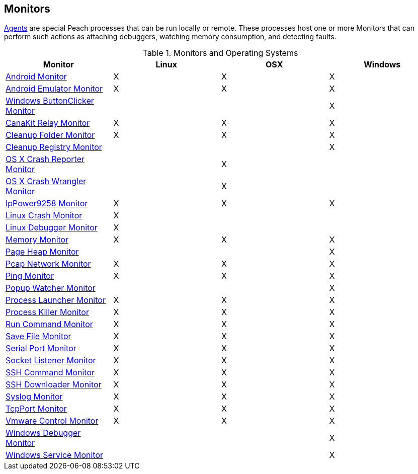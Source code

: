[[Monitors]]
== Monitors

xref:Agent[Agents] are special Peach processes that can be run locally or remote. These processes host one or more Monitors that can perform such actions as attaching debuggers, watching memory consumption, and detecting faults.
 
.Monitors and Operating Systems 
[options="header",halign="center"] 
|==========================================================
|Monitor    |Linux|OSX|Windows
|xref:Monitors_Android[Android Monitor]|X|X|X
|xref:Monitors_AndroidEmulator[Android Emulator Monitor]|X|X|X
|xref:Monitors_ButtonClicker[Windows ButtonClicker Monitor]|||X
|xref:Monitors_CanaKitRelay[CanaKit Relay Monitor]|X|X|X
|xref:Monitors_CleanupFolder[Cleanup Folder Monitor]|X|X|X
|xref:Monitors_CleanupRegistry[Cleanup Registry Monitor]|||X
|xref:Monitors_CrashReporter[OS X Crash Reporter Monitor]||X|
|xref:Monitors_CrashWrangler[OS X Crash Wrangler Monitor]||X|
|xref:Monitors_IpPower9258[IpPower9258 Monitor]|X|X|X
|xref:Monitors_LinuxCrash[Linux Crash Monitor]|X||
|xref:Monitors_LinuxDebugger[Linux Debugger Monitor]|X||
|xref:Monitors_MemoryMonitor[Memory Monitor]|X|X|X
|xref:Monitors_PageHeap[Page Heap Monitor]|||X
|xref:Monitors_Pcap[Pcap Network Monitor]|X|X|X
|xref:Monitors_Ping[Ping Monitor]|X|X|X
|xref:Monitors_PopupWatcher[Popup Watcher Monitor]|||X
|xref:Monitors_Process[Process Launcher Monitor]|X|X|X
|xref:Monitors_ProcessKiller[Process Killer Monitor]|X|X|X
|xref:Monitors_RunCommand[Run Command Monitor]|X|X|X
|xref:Monitors_SaveFile[Save File Monitor]|X|X|X
|xref:Monitors_Serial[Serial Port Monitor]|X|X|X
|xref:Monitors_Socket[Socket Listener Monitor]|X|X|X
|xref:Monitors_SshCommand[SSH Command Monitor]|X|X|X
|xref:Monitors_SshDownloader[SSH Downloader Monitor]|X|X|X
|xref:Monitors_Syslog[Syslog Monitor]|X|X|X
|xref:Monitors_TcpPort[TcpPort Monitor]|X|X|X
|xref:Monitors_Vmware[Vmware Control Monitor]|X|X|X
|xref:Monitors_WindowsDebugger[Windows Debugger Monitor]|||X
|xref:Monitors_WindowsService[Windows Service Monitor]|||X
|==========================================================


